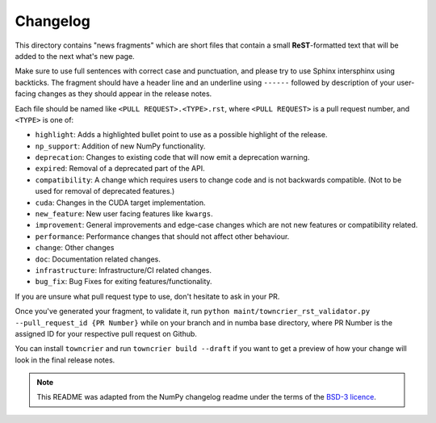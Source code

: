 
Changelog
=========

This directory contains "news fragments" which are short files that contain a
small **ReST**-formatted text that will be added to the next what's new page.

Make sure to use full sentences with correct case and punctuation, and please
try to use Sphinx intersphinx using backticks. The fragment should have a
header line and an underline using ``------`` followed by description of
your user-facing changes as they should appear in the release notes.

Each file should be named like ``<PULL REQUEST>.<TYPE>.rst``, where
``<PULL REQUEST>`` is a pull request number, and ``<TYPE>`` is one of:

* ``highlight``: Adds a highlighted bullet point to use as a possible highlight
  of the release.
* ``np_support``: Addition of new NumPy functionality.
* ``deprecation``: Changes to existing code that will now emit a deprecation warning.
* ``expired``: Removal of a deprecated part of the API.
* ``compatibility``: A change which requires users to change code and is not
  backwards compatible. (Not to be used for removal of deprecated features.)
* ``cuda``: Changes in the CUDA target implementation.
* ``new_feature``: New user facing features like ``kwargs``.
* ``improvement``: General improvements and edge-case changes which are
  not new features or compatibility related.
* ``performance``: Performance changes that should not affect other behaviour.
* ``change``: Other changes
* ``doc``: Documentation related changes.
* ``infrastructure``: Infrastructure/CI related changes. 
* ``bug_fix``: Bug Fixes for exiting features/functionality.

If you are unsure what pull request type to use, don't hesitate to ask in your
PR.

Once you've generated your fragment, to validate it, run 
``python maint/towncrier_rst_validator.py --pull_request_id {PR Number}``
while on your branch and in numba base directory, where PR Number is the
assigned ID for your respective pull request on Github.

You can install ``towncrier`` and run ``towncrier build --draft``
if you want to get a preview of how your change will look in the final release
notes.

.. note::
    This README was adapted from the NumPy changelog readme under the terms of
    the `BSD-3 licence <https://github.com/numpy/numpy/blob/c1ffdbc0c29d48ece717acb5bfbf811c935b41f6/LICENSE.txt>`_.
